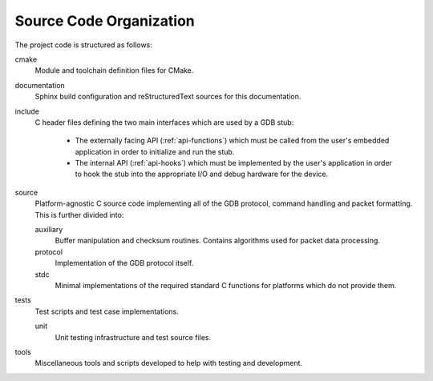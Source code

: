 ..  Documentation of directory structure and source code organization.
    SPDX-License-Identifier: MPL-2.0

Source Code Organization
========================

The project code is structured as follows:

cmake
    Module and toolchain definition files for CMake.

documentation
    Sphinx build configuration and reStructuredText sources for this documentation.

include
    C header files defining the two main interfaces which are used by a GDB stub:

        * The externally facing API (:ref:`api-functions`) which must be called from the user's
          embedded application in order to initialize and run the stub.
        * The internal API (:ref:`api-hooks`) which must be implemented by the user's application in
          order to hook the stub into the appropriate I/O and debug hardware for the device.

source
    Platform-agnostic C source code implementing all of the GDB protocol, command handling and
    packet formatting.  This is further divided into:

    auxiliary
        Buffer manipulation and checksum routines.  Contains algorithms used for packet data
        processing.

    protocol
        Implementation of the GDB protocol itself.

    stdc
        Minimal implementations of the required standard C functions for platforms which do not
        provide them.

tests
    Test scripts and test case implementations.

    unit
        Unit testing infrastructure and test source files.

tools
    Miscellaneous tools and scripts developed to help with testing and development.
